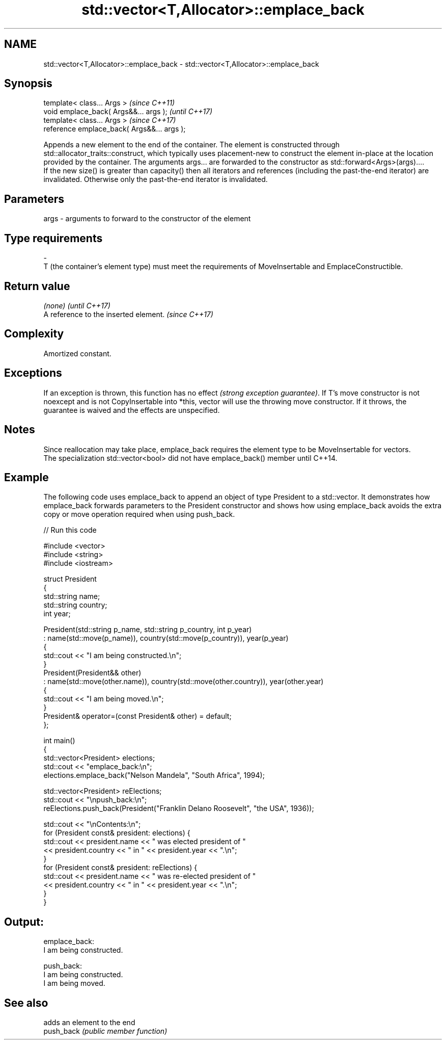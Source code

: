 .TH std::vector<T,Allocator>::emplace_back 3 "2020.03.24" "http://cppreference.com" "C++ Standard Libary"
.SH NAME
std::vector<T,Allocator>::emplace_back \- std::vector<T,Allocator>::emplace_back

.SH Synopsis

  template< class... Args >                  \fI(since C++11)\fP
  void emplace_back( Args&&... args );       \fI(until C++17)\fP
  template< class... Args >                  \fI(since C++17)\fP
  reference emplace_back( Args&&... args );

  Appends a new element to the end of the container. The element is constructed through std::allocator_traits::construct, which typically uses placement-new to construct the element in-place at the location provided by the container. The arguments args... are forwarded to the constructor as std::forward<Args>(args)....
  If the new size() is greater than capacity() then all iterators and references (including the past-the-end iterator) are invalidated. Otherwise only the past-the-end iterator is invalidated.

.SH Parameters


  args - arguments to forward to the constructor of the element
.SH Type requirements
  -
  T (the container's element type) must meet the requirements of MoveInsertable and EmplaceConstructible.


.SH Return value


  \fI(none)\fP                               \fI(until C++17)\fP
  A reference to the inserted element. \fI(since C++17)\fP


.SH Complexity

  Amortized constant.

.SH Exceptions

  If an exception is thrown, this function has no effect \fI(strong exception guarantee)\fP. If T's move constructor is not noexcept and is not CopyInsertable into *this, vector will use the throwing move constructor. If it throws, the guarantee is waived and the effects are unspecified.

.SH Notes

  Since reallocation may take place, emplace_back requires the element type to be MoveInsertable for vectors.
  The specialization std::vector<bool> did not have emplace_back() member until C++14.

.SH Example

  The following code uses emplace_back to append an object of type President to a std::vector. It demonstrates how emplace_back forwards parameters to the President constructor and shows how using emplace_back avoids the extra copy or move operation required when using push_back.
  
// Run this code

    #include <vector>
    #include <string>
    #include <iostream>

    struct President
    {
        std::string name;
        std::string country;
        int year;

        President(std::string p_name, std::string p_country, int p_year)
            : name(std::move(p_name)), country(std::move(p_country)), year(p_year)
        {
            std::cout << "I am being constructed.\\n";
        }
        President(President&& other)
            : name(std::move(other.name)), country(std::move(other.country)), year(other.year)
        {
            std::cout << "I am being moved.\\n";
        }
        President& operator=(const President& other) = default;
    };

    int main()
    {
        std::vector<President> elections;
        std::cout << "emplace_back:\\n";
        elections.emplace_back("Nelson Mandela", "South Africa", 1994);

        std::vector<President> reElections;
        std::cout << "\\npush_back:\\n";
        reElections.push_back(President("Franklin Delano Roosevelt", "the USA", 1936));

        std::cout << "\\nContents:\\n";
        for (President const& president: elections) {
            std::cout << president.name << " was elected president of "
                      << president.country << " in " << president.year << ".\\n";
        }
        for (President const& president: reElections) {
            std::cout << president.name << " was re-elected president of "
                      << president.country << " in " << president.year << ".\\n";
        }
    }

.SH Output:

    emplace_back:
    I am being constructed.

    push_back:
    I am being constructed.
    I am being moved.

.SH See also


            adds an element to the end
  push_back \fI(public member function)\fP




